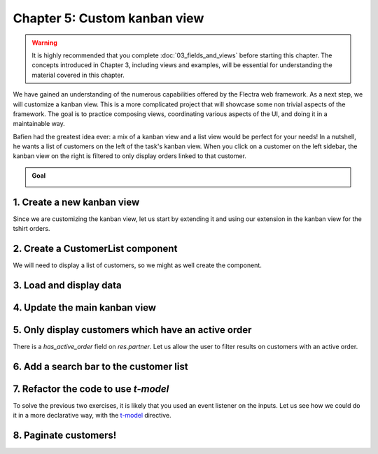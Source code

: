 =============================
Chapter 5: Custom kanban view
=============================

.. todo:: It'd be cool to follow the naming convention of the previous chapters: "Chapter N: The concept studied in the chapter"

.. warning::
   It is highly recommended that you complete :doc:`03_fields_and_views` before starting this
   chapter. The concepts introduced in Chapter 3, including views and examples, will be essential
   for understanding the material covered in this chapter.

We have gained an understanding of the numerous capabilities offered by the Flectra web framework. As a
next step, we will customize a kanban view. This is a more complicated project that will showcase
some non trivial aspects of the framework. The goal is to practice composing views, coordinating
various aspects of the UI, and doing it in a maintainable way.

Bafien had the greatest idea ever: a mix of a kanban view and a list view would be perfect for your
needs! In a nutshell, he wants a list of customers on the left of the task's kanban view. When you
click on a customer on the left sidebar, the kanban view on the right is filtered to only display
orders linked to that customer.

.. admonition:: Goal

   .. image:: 05_custom_kanban_view/overview.png
      :align: center

.. spoiler:: Solutions

   The solutions for each exercise of the chapter are hosted on the `official Flectra tutorials
   repository <https://github.com/flectra/tutorials/commits/{BRANCH}-solutions/awesome_tshirt>`_.

1. Create a new kanban view
===========================

Since we are customizing the kanban view, let us start by extending it and using our extension in
the kanban view for the tshirt orders.

.. exercise::

   #. Extend the kanban view by extending the kanban controller and by creating a new view object.
   #. Register it in the views registry under `awesome_tshirt.customer_kanban`.
   #. Update the kanban arch to use the extended view. This can be done with the `js_class`
      attribute.

2. Create a CustomerList component
==================================

We will need to display a list of customers, so we might as well create the component.

.. exercise::

   #. Create a `CustomerList` component which only displays a `div` with some text for now.
   #. It should have a `selectCustomer` prop.
   #. Create a new template extending (XPath) the kanban controller template to add the
      `CustomerList` next to the kanban renderer. Give it an empty function as `selectCustomer` for
      now.
   #. Subclass the kanban controller to add `CustomerList` in its sub-components.
   #. Make sure you see your component in the kanban view.

   .. image:: 05_custom_kanban_view/customer_list.png
      :align: center
      :scale: 60%

3. Load and display data
========================

.. exercise::

   #. Modify the `CustomerList` component to fetch a list of all customers in `onWillStart`.
   #. Display the list in the template with a `t-foreach`.
   #. Whenever a customer is selected, call the `selectCustomer` function prop.

   .. image:: 05_custom_kanban_view/customer_data.png
      :align: center
      :scale: 60%

4. Update the main kanban view
==============================

.. exercise::

   #. Implement `selectCustomer` in the kanban controller to add the proper domain.
   #. Modify the template to give the real function to the `CustomerList` `selectCustomer` prop.

   Since it is not trivial to interact with the search view, here is a quick snippet to help:

   .. code-block:: js

      selectCustomer(customer_id, customer_name) {
         this.env.searchModel.setDomainParts({
            customer: {
                  domain: [["customer_id", "=", customer_id]],
                  facetLabel: customer_name,
            },
         });
      }

   .. image:: 05_custom_kanban_view/customer_filter.png
      :align: center
      :scale: 60%

5. Only display customers which have an active order
====================================================

There is a `has_active_order` field on `res.partner`. Let us allow the user to filter results on
customers with an active order.

.. exercise::

   #. Add an input of type checkbox in the `CustomerList` component, with a label "Active customers"
      next to it.
   #. Changing the value of the checkbox should filter the list on customers with an active order.

   .. image:: 05_custom_kanban_view/active_customer.png
      :align: center
      :scale: 60%

6. Add a search bar to the customer list
========================================

.. exercise::

   Add an input above the customer list that allows the user to enter a string and to filter the
   displayed customers, according to their name.

   .. tip::
      You can use the `fuzzyLookup` function to perform the filter.

   .. image:: 05_custom_kanban_view/customer_search.png
      :align: center
      :scale: 60%

.. seealso::

   - `Code: The fuzzylookup function <{GITHUB_PATH}/addons/web/static/src/core/utils/search.js>`_
   - `Example: Using fuzzyLookup
     <{GITHUB_PATH}/addons/web/static/tests/core/utils/search_test.js#L17>`_

7. Refactor the code to use `t-model`
=====================================

To solve the previous two exercises, it is likely that you used an event listener on the inputs. Let
us see how we could do it in a more declarative way, with the `t-model
<{OWL_PATH}/doc/reference/input_bindings.md>`_ directive.

.. exercise::

   #. Make sure you have a reactive object that represents the fact that the filter is active
      (something like
      :code:`this.state = useState({ displayActiveCustomers: false, searchString: ''})`).
   #. Modify the code to add a getter `displayedCustomers` which returns the currently active list
      of customers.
   #. Modify the template to use `t-model`.

8. Paginate customers!
======================

.. exercise::

   #. Add a :ref:`pager <frontend/pager>` in the `CustomerList`, and only load/render the first 20
      customers.
   #. Whenever the pager is changed, the customer list should update accordingly.

   This is actually pretty hard, in particular in combination with the filtering done in the
   previous exercise. There are many edge cases to take into account.

   .. image:: 05_custom_kanban_view/customer_pager.png
      :align: center
      :scale: 60%
